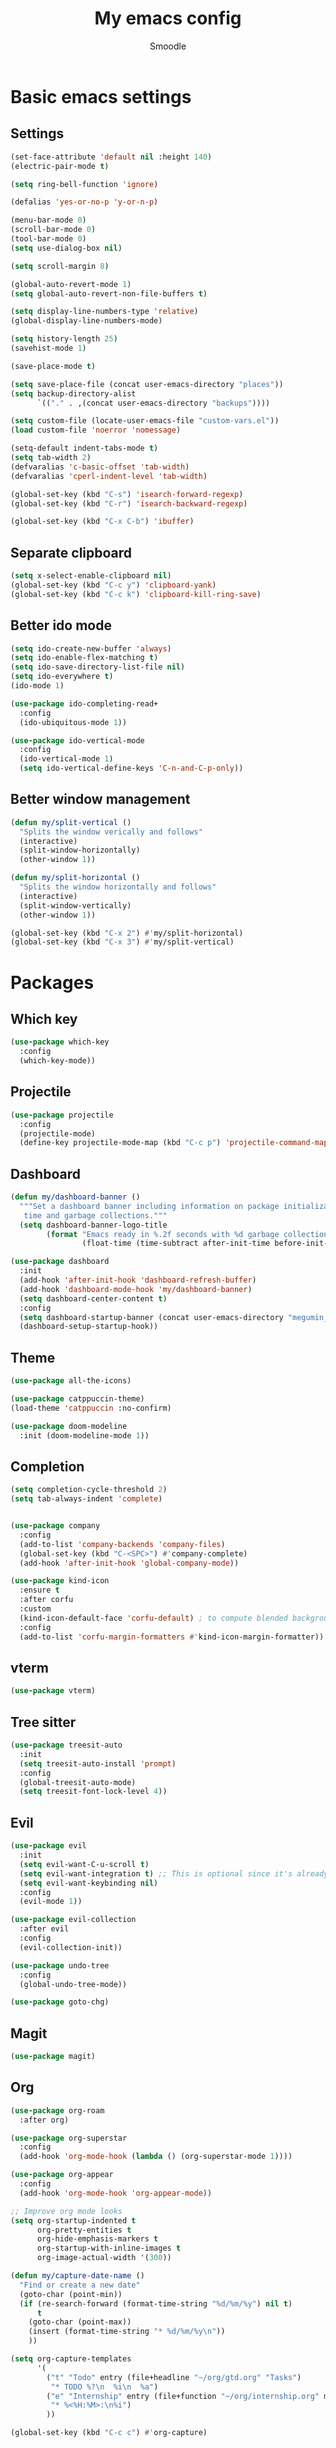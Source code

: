 #+title: My emacs config
#+author: Smoodle

[[file:./gura.png]]

* Basic emacs settings

** Settings

#+begin_src emacs-lisp
  (set-face-attribute 'default nil :height 140)
  (electric-pair-mode t)

  (setq ring-bell-function 'ignore)

  (defalias 'yes-or-no-p 'y-or-n-p)

  (menu-bar-mode 0)
  (scroll-bar-mode 0)
  (tool-bar-mode 0)
  (setq use-dialog-box nil)

  (setq scroll-margin 8)

  (global-auto-revert-mode 1)
  (setq global-auto-revert-non-file-buffers t)

  (setq display-line-numbers-type 'relative)
  (global-display-line-numbers-mode)

  (setq history-length 25)
  (savehist-mode 1)

  (save-place-mode t)

  (setq save-place-file (concat user-emacs-directory "places"))
  (setq backup-directory-alist
        `(("." . ,(concat user-emacs-directory "backups"))))

  (setq custom-file (locate-user-emacs-file "custom-vars.el"))
  (load custom-file 'noerror 'nomessage)

  (setq-default indent-tabs-mode t)
  (setq tab-width 2)
  (defvaralias 'c-basic-offset 'tab-width)
  (defvaralias 'cperl-indent-level 'tab-width)

  (global-set-key (kbd "C-s") 'isearch-forward-regexp)
  (global-set-key (kbd "C-r") 'isearch-backward-regexp)

  (global-set-key (kbd "C-x C-b") 'ibuffer)
#+end_src

** Separate clipboard

#+begin_src emacs-lisp
  (setq x-select-enable-clipboard nil)
  (global-set-key (kbd "C-c y") 'clipboard-yank)
  (global-set-key (kbd "C-c k") 'clipboard-kill-ring-save)
#+end_src

** Better ido mode

#+begin_src emacs-lisp
  (setq ido-create-new-buffer 'always)
  (setq ido-enable-flex-matching t)
  (setq ido-save-directory-list-file nil)
  (setq ido-everywhere t)
  (ido-mode 1)

  (use-package ido-completing-read+
    :config
    (ido-ubiquitous-mode 1))

  (use-package ido-vertical-mode
    :config
    (ido-vertical-mode 1)
    (setq ido-vertical-define-keys 'C-n-and-C-p-only))
#+end_src

** Better window management

#+begin_src emacs-lisp
  (defun my/split-vertical ()
    "Splits the window verically and follows"
    (interactive)
    (split-window-horizontally)
    (other-window 1))

  (defun my/split-horizontal ()
    "Splits the window horizontally and follows"
    (interactive)
    (split-window-vertically)
    (other-window 1))

  (global-set-key (kbd "C-x 2") #'my/split-horizontal)
  (global-set-key (kbd "C-x 3") #'my/split-vertical)

#+end_src

* Packages

** Which key

#+begin_src emacs-lisp
  (use-package which-key
    :config
    (which-key-mode))
#+end_src

** Projectile

#+begin_src emacs-lisp
  (use-package projectile
    :config
    (projectile-mode)
    (define-key projectile-mode-map (kbd "C-c p") 'projectile-command-map))
#+end_src

** Dashboard

#+begin_src emacs-lisp
  (defun my/dashboard-banner ()
    """Set a dashboard banner including information on package initialization
     time and garbage collections."""
    (setq dashboard-banner-logo-title
          (format "Emacs ready in %.2f seconds with %d garbage collections."
                  (float-time (time-subtract after-init-time before-init-time)) gcs-done)))

  (use-package dashboard
    :init
    (add-hook 'after-init-hook 'dashboard-refresh-buffer)
    (add-hook 'dashboard-mode-hook 'my/dashboard-banner)
    (setq dashboard-center-content t)
    :config
    (setq dashboard-startup-banner (concat user-emacs-directory "megumin_emacs.png"))
    (dashboard-setup-startup-hook))

#+end_src

** Theme

#+begin_src emacs-lisp
  (use-package all-the-icons)

  (use-package catppuccin-theme)
  (load-theme 'catppuccin :no-confirm)

  (use-package doom-modeline
    :init (doom-modeline-mode 1))
#+end_src

** Completion

#+begin_src emacs-lisp
  (setq completion-cycle-threshold 2)
  (setq tab-always-indent 'complete)


  (use-package company
    :config
    (add-to-list 'company-backends 'company-files)
    (global-set-key (kbd "C-<SPC>") #'company-complete)
    (add-hook 'after-init-hook 'global-company-mode))

  (use-package kind-icon
    :ensure t
    :after corfu
    :custom
    (kind-icon-default-face 'corfu-default) ; to compute blended backgrounds correctly
    :config
    (add-to-list 'corfu-margin-formatters #'kind-icon-margin-formatter))
#+end_src

** vterm

#+begin_src emacs-lisp
  (use-package vterm)
#+end_src

** Tree sitter

#+begin_src emacs-lisp
  (use-package treesit-auto
    :init
    (setq treesit-auto-install 'prompt)
    :config
    (global-treesit-auto-mode)
    (setq treesit-font-lock-level 4))
#+end_src

** Evil

#+begin_src emacs-lisp
  (use-package evil
    :init
    (setq evil-want-C-u-scroll t)
    (setq evil-want-integration t) ;; This is optional since it's already set to t by default.
    (setq evil-want-keybinding nil)
    :config
    (evil-mode 1))

  (use-package evil-collection
    :after evil
    :config
    (evil-collection-init))

  (use-package undo-tree
    :config
    (global-undo-tree-mode))

  (use-package goto-chg)
#+end_src

** Magit

#+begin_src emacs-lisp
  (use-package magit)
#+end_src

** Org

#+begin_src emacs-lisp
  (use-package org-roam
    :after org)

  (use-package org-superstar
    :config
    (add-hook 'org-mode-hook (lambda () (org-superstar-mode 1))))

  (use-package org-appear
    :config
    (add-hook 'org-mode-hook 'org-appear-mode))

  ;; Improve org mode looks
  (setq org-startup-indented t
        org-pretty-entities t
        org-hide-emphasis-markers t
        org-startup-with-inline-images t
        org-image-actual-width '(300))

  (defun my/capture-date-name ()
    "Find or create a new date"
    (goto-char (point-min))
    (if (re-search-forward (format-time-string "%d/%m/%y") nil t)
        t
      (goto-char (point-max))
      (insert (format-time-string "* %d/%m/%y\n"))
      ))

  (setq org-capture-templates
        '(
          ("t" "Todo" entry (file+headline "~/org/gtd.org" "Tasks")
           "* TODO %?\n  %i\n  %a")
          ("e" "Internship" entry (file+function "~/org/internship.org" my/capture-date-name)
           "* %<%H:%M>:\n%i")
          ))

  (global-set-key (kbd "C-c c") #'org-capture)
#+end_src

** Snippets

#+begin_src emacs-lisp
  (use-package yasnippet)
#+end_src

** Projectile

#+begin_src emacs-lisp
  (use-package projectile
    :config
    (projectile-mode +1)
    (define-key projectile-mode-map (kbd "s-p") 'projectile-command-map)
    (define-key projectile-mode-map (kbd "C-c p") 'projectile-command-map))
#+end_src

** Which key

#+begin_src emacs-lisp
  (use-package which-key
    :config
    (which-key-mode))
#+end_src

* Programming

** Editor config
#+begin_src emacs-lisp
(use-package editorconfig
:ensure t
:config
(editorconfig-mode 1))
#+end_src
** File detection

*** Auto mode

#+begin_src emacs-lisp
(add-to-list 'auto-mode-alist '("\\.tsx\\'"	.	tsx-ts-mode))
(add-to-list 'auto-mode-alist '("\\.ts\\'"	.	typescript-ts-mode))
#+end_src

*** Language reconition

#+begin_src emacs-lisp
(use-package lua-mode)
#+end_src

** Eglot detection

#+begin_src emacs-lisp
  (add-hook 'tsx-ts-mode-hook 'eglot-ensure)
  (add-hook 'typescript-ts-mode-hook 'eglot-ensure)
  (add-hook 'js-base-mode-hook 'eglot-ensure)
#+end_src

** Packages

*** Updated eglot

#+begin_src emacs-lisp
(use-package eglot)
#+end_src

*** Markdown mode
#+begin_src emacs-lisp
(use-package markdown-mode)
#+end_src

** Custom logger

#+begin_src emacs-lisp
  (defun logger_language_message (word)
  (cond
      ((or
      (string-match-p "\\.js\\'" (buffer-file-name))
      (string-match-p "\\.ts\\'" (buffer-file-name))
      (string-match-p "\\.jsx\\'" (buffer-file-name))
      (string-match-p "\\.tsx\\'" (buffer-file-name)))
      (concat "console.log(` " (buffer-file-name) " " (what-line) "   ${" word "}`);"))
      (
      (string-match-p "\\.py\\'" (buffer-file-name))
      (concat "print(\" " (buffer-file-name) " " (what-line) "   \" + " word ")"))
      (
      (string-match-p "\\.java\\'" (buffer-file-name))
      (concat "System.out.println(\" " (buffer-file-name) " " (what-line) "   \" + " word ");"))
      (
      (string-match-p "\\.rs\\'" (buffer-file-name))
      (concat "println!(\" " (buffer-file-name) " " (what-line) "   {}\", " word ");"))
      (t nil)
      )
  )

  (defun smoodle/logger_log ()
  (interactive)
  (let* ((word (current-word)) (message (logger_language_message word)))
      (cond
      ((null message) (message "No logger found for this file type"))
      (t
      (end-of-line)
      (newline-and-indent)
      (insert message)
      )
      )
      )
  )

  (global-set-key (kbd "C-c l") #'smoodle/logger_log)
#+end_src

** Prettier formatter

#+begin_src emacs-lisp
  (defun smoodle/prettier ()
  "Format code with prettier formatter"
  (interactive)
  (shell-command (concat "prettier --write " (buffer-file-name))))

  (add-hook 'js-base-mode-hook (lambda () (add-hook 'after-save-hook 'smoodle/prettier)))
  (add-hook 'json-ts-mode-hook (lambda () (add-hook 'after-save-hook 'smoodle/prettier)))
#+end_src
